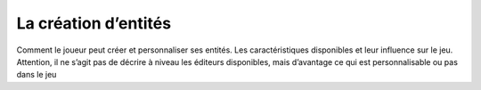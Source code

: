 La création d’entités
---------------------

Comment le joueur peut créer et personnaliser ses entités. Les caractéristiques disponibles et leur influence sur le jeu.
Attention, il ne s’agit pas de décrire à niveau les éditeurs disponibles, mais d’avantage ce qui est personnalisable ou pas dans le jeu
